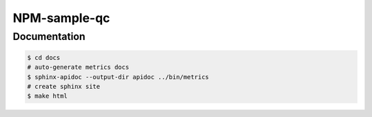 ***************
NPM-sample-qc
***************

Documentation
=============

.. code:: bash

   $ cd docs
   # auto-generate metrics docs
   $ sphinx-apidoc --output-dir apidoc ../bin/metrics
   # create sphinx site
   $ make html
